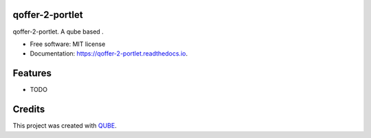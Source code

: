 qoffer-2-portlet
-----------------------------------

.. image:: https://github.com/qbicsoftware/qoffer-2-portlet/workflows/Build%20Maven%20Package/badge.svg
    :target: https://github.com/qbicsoftware/qoffer-2-portlet/workflows/Build%20Maven%20Package/badge.svg
    :alt: Github Workflow Build Maven Package Status

.. image:: https://github.com/qbicsoftware/qoffer-2-portlet/workflows/Run%20Maven%20Tests/badge.svg
    :target: https://github.com/qbicsoftware/qoffer-2-portlet/workflows/Run%20Maven%20Tests/badge.svg
    :alt: Github Workflow Tests Status

.. image:: https://github.com/qbicsoftware/qoffer-2-portlet/workflows/QUBE%20lint/badge.svg
    :target: https://github.com/qbicsoftware/qoffer-2-portlet/workflows/QUBE%20lint/badge.svg
    :alt: QUBE Lint Status

.. image:: https://img.shields.io/travis/qbicsoftware/qoffer-2-portlet.svg
    :target: https://travis-ci.org/qbicsoftware/qoffer-2-portlet
    :alt: Travis CI Status

.. image:: https://readthedocs.org/projects/qoffer-2-portlet/badge/?version=latest
    :target: https://qoffer-2-portlet.readthedocs.io/en/latest/?badge=latest
    :alt: Documentation Status

.. image:: https://flat.badgen.net/dependabot/thepracticaldev/dev.to?icon=dependabot
    :target: https://flat.badgen.net/dependabot/thepracticaldev/dev.to?icon=dependabot
    :alt: Dependabot Enabled


qoffer-2-portlet. A qube based .

* Free software: MIT license
* Documentation: https://qoffer-2-portlet.readthedocs.io.

Features
--------

* TODO

Credits
-------

This project was created with QUBE_.

.. _QUBE: https://github.com/qbicsoftware/qube
